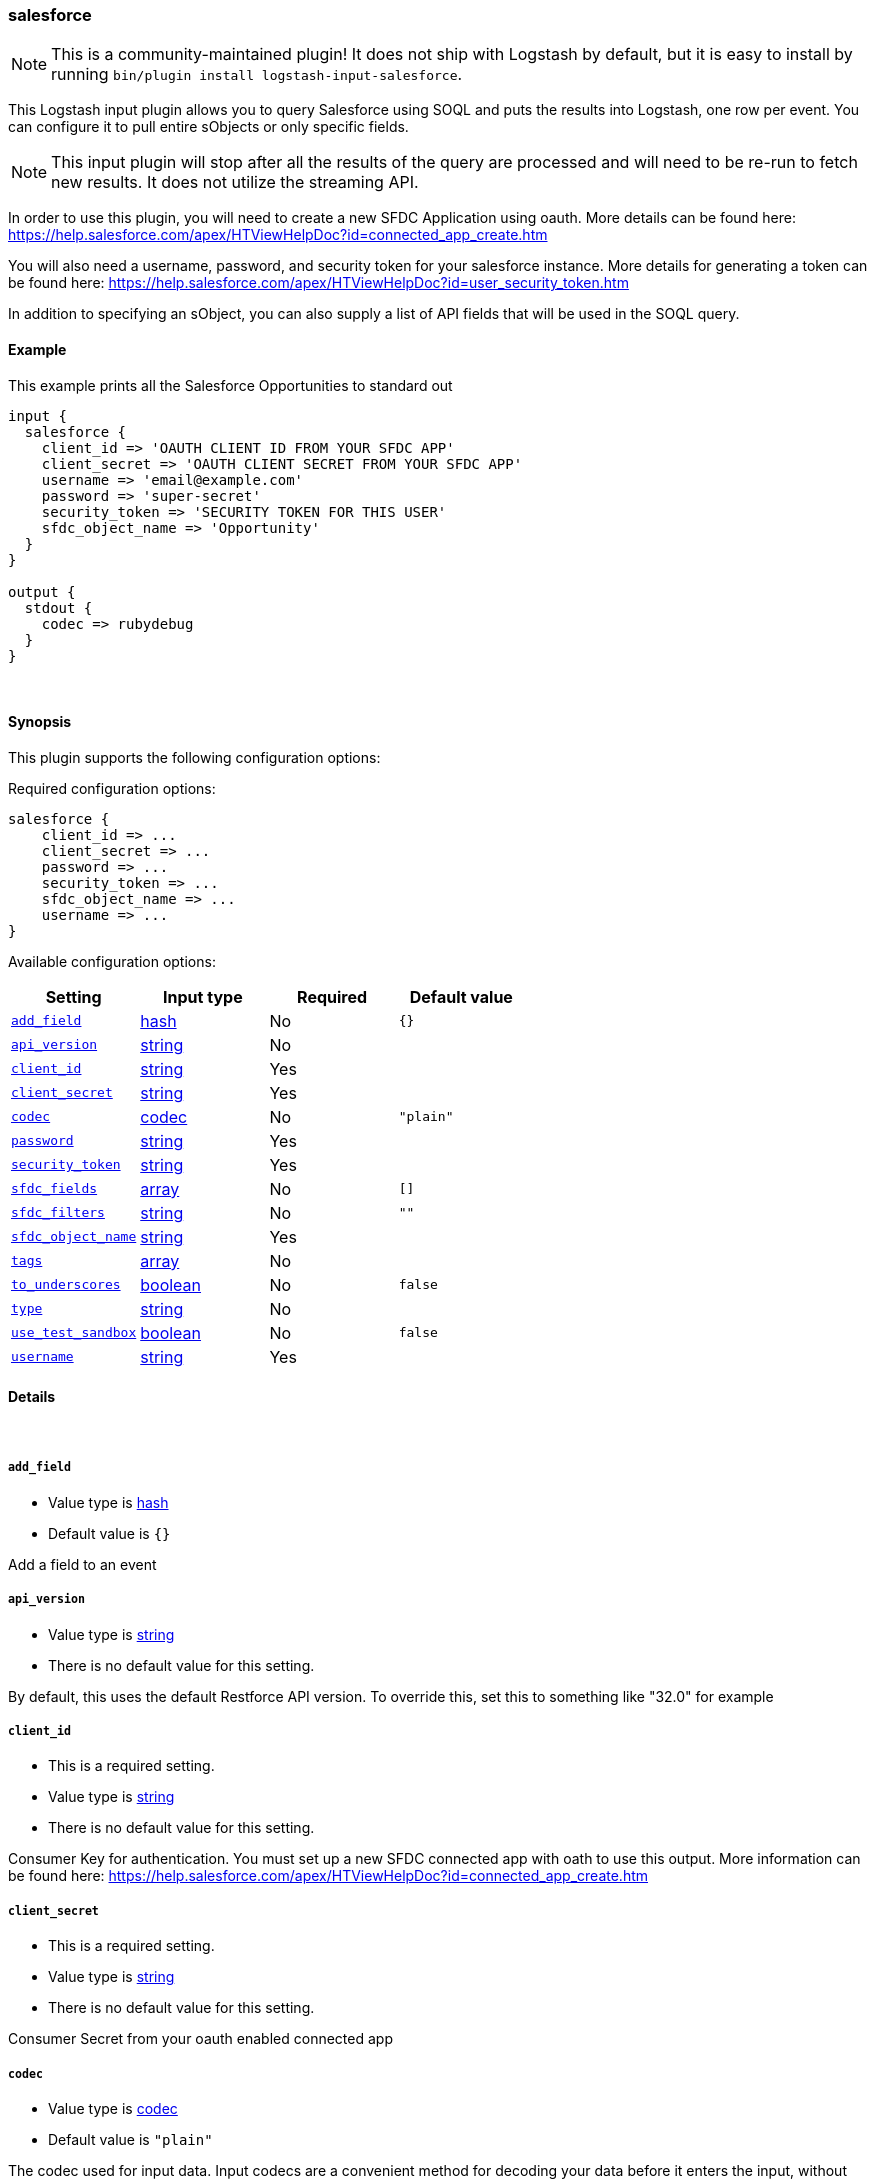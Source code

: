 [[plugins-inputs-salesforce]]
=== salesforce


NOTE: This is a community-maintained plugin! It does not ship with Logstash by default, but it is easy to install by running `bin/plugin install logstash-input-salesforce`.


This Logstash input plugin allows you to query Salesforce using SOQL and puts the results
into Logstash, one row per event. You can configure it to pull entire sObjects or only
specific fields.

NOTE: This input plugin will stop after all the results of the query are processed and will
need to be re-run to fetch new results. It does not utilize the streaming API.

In order to use this plugin, you will need to create a new SFDC Application using
oauth. More details can be found here:
https://help.salesforce.com/apex/HTViewHelpDoc?id=connected_app_create.htm

You will also need a username, password, and security token for your salesforce instance.
More details for generating a token can be found here:
https://help.salesforce.com/apex/HTViewHelpDoc?id=user_security_token.htm

In addition to specifying an sObject, you can also supply a list of API fields
that will be used in the SOQL query.

==== Example
This example prints all the Salesforce Opportunities to standard out

[source,ruby]
----------------------------------
input {
  salesforce {
    client_id => 'OAUTH CLIENT ID FROM YOUR SFDC APP'
    client_secret => 'OAUTH CLIENT SECRET FROM YOUR SFDC APP'
    username => 'email@example.com'
    password => 'super-secret'
    security_token => 'SECURITY TOKEN FOR THIS USER'
    sfdc_object_name => 'Opportunity'
  }
}

output {
  stdout {
    codec => rubydebug
  }
}
----------------------------------

&nbsp;

==== Synopsis

This plugin supports the following configuration options:


Required configuration options:

[source,json]
--------------------------
salesforce {
    client_id => ...
    client_secret => ...
    password => ...
    security_token => ...
    sfdc_object_name => ...
    username => ...
}
--------------------------



Available configuration options:

[cols="<,<,<,<m",options="header",]
|=======================================================================
|Setting |Input type|Required|Default value
| <<plugins-inputs-salesforce-add_field>> |<<hash,hash>>|No|`{}`
| <<plugins-inputs-salesforce-api_version>> |<<string,string>>|No|
| <<plugins-inputs-salesforce-client_id>> |<<string,string>>|Yes|
| <<plugins-inputs-salesforce-client_secret>> |<<string,string>>|Yes|
| <<plugins-inputs-salesforce-codec>> |<<codec,codec>>|No|`"plain"`
| <<plugins-inputs-salesforce-password>> |<<string,string>>|Yes|
| <<plugins-inputs-salesforce-security_token>> |<<string,string>>|Yes|
| <<plugins-inputs-salesforce-sfdc_fields>> |<<array,array>>|No|`[]`
| <<plugins-inputs-salesforce-sfdc_filters>> |<<string,string>>|No|`""`
| <<plugins-inputs-salesforce-sfdc_object_name>> |<<string,string>>|Yes|
| <<plugins-inputs-salesforce-tags>> |<<array,array>>|No|
| <<plugins-inputs-salesforce-to_underscores>> |<<boolean,boolean>>|No|`false`
| <<plugins-inputs-salesforce-type>> |<<string,string>>|No|
| <<plugins-inputs-salesforce-use_test_sandbox>> |<<boolean,boolean>>|No|`false`
| <<plugins-inputs-salesforce-username>> |<<string,string>>|Yes|
|=======================================================================



==== Details

&nbsp;

[[plugins-inputs-salesforce-add_field]]
===== `add_field` 

  * Value type is <<hash,hash>>
  * Default value is `{}`

Add a field to an event

[[plugins-inputs-salesforce-api_version]]
===== `api_version` 

  * Value type is <<string,string>>
  * There is no default value for this setting.

By default, this uses the default Restforce API version.
To override this, set this to something like "32.0" for example

[[plugins-inputs-salesforce-client_id]]
===== `client_id` 

  * This is a required setting.
  * Value type is <<string,string>>
  * There is no default value for this setting.

Consumer Key for authentication. You must set up a new SFDC
connected app with oath to use this output. More information
can be found here:
https://help.salesforce.com/apex/HTViewHelpDoc?id=connected_app_create.htm

[[plugins-inputs-salesforce-client_secret]]
===== `client_secret` 

  * This is a required setting.
  * Value type is <<string,string>>
  * There is no default value for this setting.

Consumer Secret from your oauth enabled connected app

[[plugins-inputs-salesforce-codec]]
===== `codec` 

  * Value type is <<codec,codec>>
  * Default value is `"plain"`

The codec used for input data. Input codecs are a convenient method for decoding your data before it enters the input, without needing a separate filter in your Logstash pipeline.

[[plugins-inputs-salesforce-password]]
===== `password` 

  * This is a required setting.
  * Value type is <<string,string>>
  * There is no default value for this setting.

The password used to login to sfdc

[[plugins-inputs-salesforce-security_token]]
===== `security_token` 

  * This is a required setting.
  * Value type is <<string,string>>
  * There is no default value for this setting.

The security token for this account. For more information about
generting a security token, see:
https://help.salesforce.com/apex/HTViewHelpDoc?id=user_security_token.htm

[[plugins-inputs-salesforce-sfdc_fields]]
===== `sfdc_fields` 

  * Value type is <<array,array>>
  * Default value is `[]`

These are the field names to return in the Salesforce query
If this is empty, all fields are returned.

[[plugins-inputs-salesforce-sfdc_filters]]
===== `sfdc_filters` 

  * Value type is <<string,string>>
  * Default value is `""`

These options will be added to the WHERE clause in the
SOQL statement. Additional fields can be filtered on by
adding field1 = value1 AND field2 = value2 AND...

[[plugins-inputs-salesforce-sfdc_object_name]]
===== `sfdc_object_name` 

  * This is a required setting.
  * Value type is <<string,string>>
  * There is no default value for this setting.

The name of the salesforce object you are creating or updating

[[plugins-inputs-salesforce-tags]]
===== `tags` 

  * Value type is <<array,array>>
  * There is no default value for this setting.

Add any number of arbitrary tags to your event.

This can help with processing later.

[[plugins-inputs-salesforce-to_underscores]]
===== `to_underscores` 

  * Value type is <<boolean,boolean>>
  * Default value is `false`

Setting this to true will convert SFDC's NamedFields__c to named_fields__c

[[plugins-inputs-salesforce-type]]
===== `type` 

  * Value type is <<string,string>>
  * There is no default value for this setting.

Add a `type` field to all events handled by this input.

Types are used mainly for filter activation.

The type is stored as part of the event itself, so you can
also use the type to search for it in Kibana.

If you try to set a type on an event that already has one (for
example when you send an event from a shipper to an indexer) then
a new input will not override the existing type. A type set at
the shipper stays with that event for its life even
when sent to another Logstash server.

[[plugins-inputs-salesforce-use_test_sandbox]]
===== `use_test_sandbox` 

  * Value type is <<boolean,boolean>>
  * Default value is `false`

Set this to true to connect to a sandbox sfdc instance
logging in through test.salesforce.com

[[plugins-inputs-salesforce-username]]
===== `username` 

  * This is a required setting.
  * Value type is <<string,string>>
  * There is no default value for this setting.

A valid salesforce user name, usually your email address.
Used for authentication and will be the user all objects
are created or modified by


